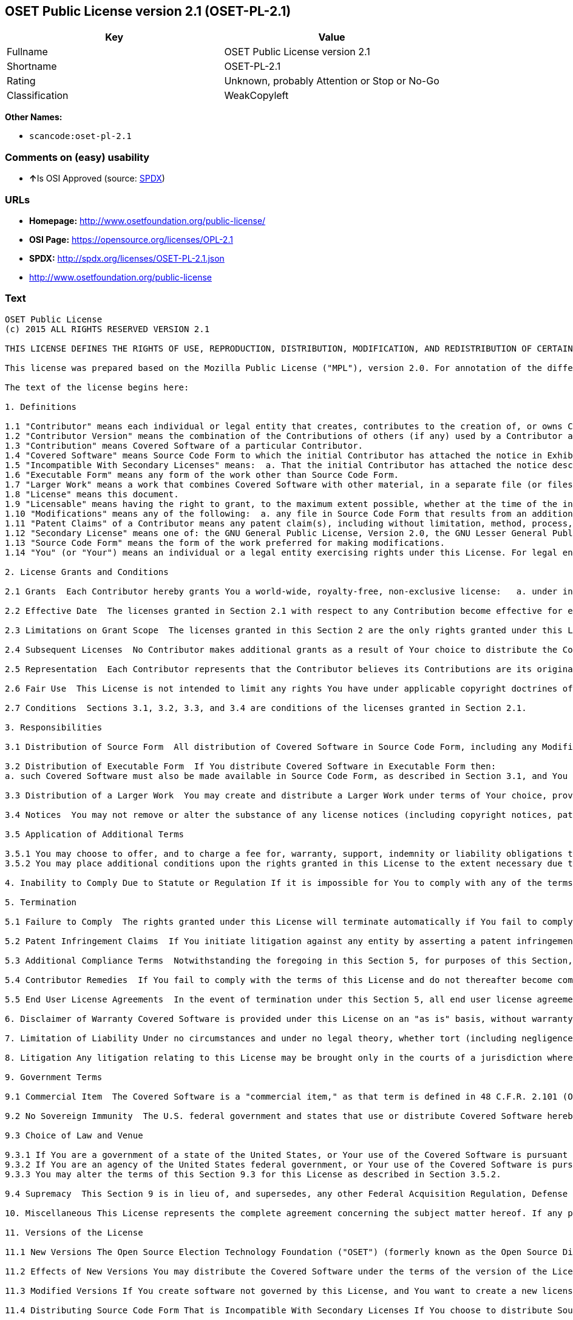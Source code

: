 == OSET Public License version 2.1 (OSET-PL-2.1)

[cols=",",options="header",]
|===
|Key |Value
|Fullname |OSET Public License version 2.1
|Shortname |OSET-PL-2.1
|Rating |Unknown, probably Attention or Stop or No-Go
|Classification |WeakCopyleft
|===

*Other Names:*

* `+scancode:oset-pl-2.1+`

=== Comments on (easy) usability

* **↑**Is OSI Approved (source:
https://spdx.org/licenses/OSET-PL-2.1.html[SPDX])

=== URLs

* *Homepage:* http://www.osetfoundation.org/public-license/
* *OSI Page:* https://opensource.org/licenses/OPL-2.1
* *SPDX:* http://spdx.org/licenses/OSET-PL-2.1.json
* http://www.osetfoundation.org/public-license

=== Text

....
OSET Public License
(c) 2015 ALL RIGHTS RESERVED VERSION 2.1

THIS LICENSE DEFINES THE RIGHTS OF USE, REPRODUCTION, DISTRIBUTION, MODIFICATION, AND REDISTRIBUTION OF CERTAIN COVERED SOFTWARE (AS DEFINED BELOW) ORIGINALLY RELEASED BY THE OPEN SOURCE ELECTION TECHNOLOGY FOUNDATION (FORMERLY "THE OSDV FOUNDATION"). ANYONE WHO USES, REPRODUCES, DISTRIBUTES, MODIFIES, OR REDISTRIBUTES THE COVERED SOFTWARE, OR ANY PART THEREOF, IS BY THAT ACTION, ACCEPTING IN FULL THE TERMS CONTAINED IN THIS AGREEMENT. IF YOU DO NOT AGREE TO SUCH TERMS, YOU ARE NOT PERMITTED TO USE THE COVERED SOFTWARE.

This license was prepared based on the Mozilla Public License ("MPL"), version 2.0. For annotation of the differences between this license and MPL 2.0, please see the OSET Foundation web site at www.OSETFoundation.org/public-license.

The text of the license begins here:

1. Definitions

1.1 "Contributor" means each individual or legal entity that creates, contributes to the creation of, or owns Covered Software. 
1.2 "Contributor Version" means the combination of the Contributions of others (if any) used by a Contributor and that particular Contributor’s Contribution. 
1.3 "Contribution" means Covered Software of a particular Contributor. 
1.4 "Covered Software" means Source Code Form to which the initial Contributor has attached the notice in Exhibit A, the Executable Form of such Source Code Form, and Modifications of such Source Code Form, in each case including portions thereof. 
1.5 "Incompatible With Secondary Licenses" means:  a. That the initial Contributor has attached the notice described in Exhibit B to the Covered Software; or  b. that the Covered Software was made available under the terms of version 1.x or earlier of the License, but not also under the terms of a Secondary License. 
1.6 "Executable Form" means any form of the work other than Source Code Form. 
1.7 "Larger Work" means a work that combines Covered Software with other material, in a separate file (or files) that is not Covered Software. 
1.8 "License" means this document. 
1.9 "Licensable" means having the right to grant, to the maximum extent possible, whether at the time of the initial grant or subsequently, any and all of the rights conveyed by this License. 
1.10 "Modifications" means any of the following:  a. any file in Source Code Form that results from an addition to, deletion from, or modification of the contents of Covered Software; or  b. any new file in Source Code Form that contains any Covered Software. 
1.11 "Patent Claims" of a Contributor means any patent claim(s), including without limitation, method, process, and apparatus claims, in any patent Licensable by such Contributor that would be infringed, but for the grant of the License, by the making, using, selling, offering for sale, having made, import, or transfer of either its Contributions or its Contributor Version. 
1.12 "Secondary License" means one of: the GNU General Public License, Version 2.0, the GNU Lesser General Public License, Version 2.1, the GNU Affero General Public License, Version 3.0, or any later versions of those licenses. 
1.13 "Source Code Form" means the form of the work preferred for making modifications. 
1.14 "You" (or "Your") means an individual or a legal entity exercising rights under this License. For legal entities, "You" includes any entity that controls, is controlled by, or is under common control with You. For purposes of this definition, "control" means: (a) the power, direct or indirect, to cause the direction or management of such entity, whether by contract or otherwise, or (b) ownership of more than fifty percent (50%) of the outstanding shares or beneficial ownership of such entity.

2. License Grants and Conditions

2.1 Grants  Each Contributor hereby grants You a world-wide, royalty-free, non-exclusive license:   a. under intellectual property rights (other than patent or trademark) Licensable by such Contributor to use, reproduce, make available, modify, display, perform, distribute, and otherwise exploit its Contributions, either on an unmodified basis, with Modifications, or as part of a Larger Work; and  b. under Patent Claims of such Contributor to make, use, sell, offer for sale, have made, import, and otherwise transfer either its Contributions or its Contributor Version.

2.2 Effective Date  The licenses granted in Section 2.1 with respect to any Contribution become effective for each Contribution on the date the Contributor first distributes such Contribution.

2.3 Limitations on Grant Scope  The licenses granted in this Section 2 are the only rights granted under this License. No additional rights or licenses will be implied from the distribution or licensing of Covered Software under this License. Notwithstanding Section 2.1(b) above, no patent license is granted by a Contributor:   a. for any code that a Contributor has removed from Covered Software; or  b. for infringements caused by: (i) Your and any other third party’s modifications of Covered Software, or (ii) the combination of its Contributions with other software (except as part of its Contributor Version); or  c. under Patent Claims infringed by Covered Software in the absence of its Contributions.   This License does not grant any rights in the trademarks, service marks, or logos of any Contributor (except as may be necessary to comply with the notice requirements in Section 3.4).

2.4 Subsequent Licenses  No Contributor makes additional grants as a result of Your choice to distribute the Covered Software under a subsequent version of this License (see Section 10.2) or under the terms of a Secondary License (if permitted under the terms of Section 3.3).

2.5 Representation  Each Contributor represents that the Contributor believes its Contributions are its original creation(s) or it has sufficient rights to grant the rights to its Contributions conveyed by this License.

2.6 Fair Use  This License is not intended to limit any rights You have under applicable copyright doctrines of fair use, fair dealing, or other equivalents.

2.7 Conditions  Sections 3.1, 3.2, 3.3, and 3.4 are conditions of the licenses granted in Section 2.1.

3. Responsibilities

3.1 Distribution of Source Form  All distribution of Covered Software in Source Code Form, including any Modifications that You create or to which You contribute, must be under the terms of this License. You must inform recipients that the Source Code Form of the Covered Software is governed by the terms of this License, and how they can obtain a copy of this License. You must cause any of Your Modifications to carry prominent notices stating that You changed the files. You may not attempt to alter or restrict the recipients’ rights in the Source Code Form.

3.2 Distribution of Executable Form  If You distribute Covered Software in Executable Form then:  
a. such Covered Software must also be made available in Source Code Form, as described in Section 3.1, and You must inform recipients of the Executable Form how they can obtain a copy of such Source Code Form by reasonable means in a timely manner, at a charge no more than the cost of distribution to the recipient; and  b. You may distribute such Executable Form under the terms of this License, or sublicense it under different terms, provided that the license for the Executable Form does not attempt to limit or alter the recipients’ rights in the Source Code Form under this License.

3.3 Distribution of a Larger Work  You may create and distribute a Larger Work under terms of Your choice, provided that You also comply with the requirements of this License for the Covered Software. If the Larger Work is a combination of Covered Software with a work governed by one or more Secondary Licenses, and the Covered Software is not Incompatible With Secondary Licenses, this License permits You to additionally distribute such Covered Software under the terms of such Secondary License(s), so that the recipient of the Larger Work may, at their option, further distribute the Covered Software under the terms of either this License or such Secondary License(s).

3.4 Notices  You may not remove or alter the substance of any license notices (including copyright notices, patent notices, disclaimers of warranty, or limitations of liability) contained within the Source Code Form of the Covered Software, except that You may alter any license notices to the extent required to remedy known factual inaccuracies.

3.5 Application of Additional Terms

3.5.1 You may choose to offer, and to charge a fee for, warranty, support, indemnity or liability obligations to one or more recipients of Covered Software. However, You may do so only on Your own behalf, and not on behalf of any Contributor. You must make it absolutely clear that any such warranty, support, indemnity, or liability obligation is offered by You alone, and You hereby agree to indemnify every Contributor for any liability incurred by such Contributor as a result of warranty, support, indemnity or liability terms You offer. You may include additional disclaimers of warranty and limitations of liability specific to any jurisdiction. 
3.5.2 You may place additional conditions upon the rights granted in this License to the extent necessary due to statute, judicial order, regulation (including without limitation state and federal procurement regulation), national security, or public interest. Any such additional conditions must be clearly described in the notice provisions required under Section 3.4. Any alteration of the terms of this License will apply to all copies of the Covered Software distributed by You or by any downstream recipients that receive the Covered Software from You.

4. Inability to Comply Due to Statute or Regulation If it is impossible for You to comply with any of the terms of this License with respect to some or all of the Covered Software due to statute, judicial order, or regulation, then You must: (a) comply with the terms of this License to the maximum extent possible; and (b) describe the limitations and the code they affect. Such description must be included in the notices required under Section 3.4. Except to the extent prohibited by statute or regulation, such description must be sufficiently detailed for a recipient of ordinary skill to be able to understand it.

5. Termination

5.1 Failure to Comply  The rights granted under this License will terminate automatically if You fail to comply with any of its terms. However, if You become compliant, then the rights granted under this License from a particular Contributor are reinstated (a) provisionally, unless and until such Contributor explicitly and finally terminates Your grants, and (b) on an ongoing basis, if such Contributor fails to notify You of the non-compliance by some reasonable means prior to 60-days after You have come back into compliance. Moreover, Your grants from a particular Contributor are reinstated on an ongoing basis if such Contributor notifies You of the non-compliance by some reasonable means, this is the first time You have received notice of non-compliance with this License from such Contributor, and You become compliant prior to 30-days after Your receipt of the notice.

5.2 Patent Infringement Claims  If You initiate litigation against any entity by asserting a patent infringement claim (excluding declaratory judgment actions, counter-claims, and cross-claims) alleging that a Contributor Version directly or indirectly infringes any patent, then the rights granted to You by any and all Contributors for the Covered Software under Section 2.1 of this License shall terminate.

5.3 Additional Compliance Terms  Notwithstanding the foregoing in this Section 5, for purposes of this Section, if You breach Section 3.1 (Distribution of Source Form), Section 3.2 (Distribution of Executable Form), Section 3.3 (Distribution of a Larger Work), or Section 3.4 (Notices), then becoming compliant as described in Section 5.1 must also include, no later than 30 days after receipt by You of notice of such violation by a Contributor, making the Covered Software available in Source Code Form as required by this License on a publicly available computer network for a period of no less than three (3) years.

5.4 Contributor Remedies  If You fail to comply with the terms of this License and do not thereafter become compliant in accordance with Section 5.1 and, if applicable, Section 5.3, then each Contributor reserves its right, in addition to any other rights it may have in law or in equity, to bring an action seeking injunctive relief, or damages for willful copyright or patent infringement (including without limitation damages for unjust enrichment, where available under law), for all actions in violation of rights that would otherwise have been granted under the terms of this License.

5.5 End User License Agreements  In the event of termination under this Section 5, all end user license agreements (excluding distributors and resellers), which have been validly granted by You or Your distributors under this License prior to termination shall survive termination.

6. Disclaimer of Warranty Covered Software is provided under this License on an "as is" basis, without warranty of any kind, either expressed, implied, or statutory, including, without limitation, warranties that the Covered Software is free of defects, merchantable, fit for a particular purpose or non-infringing. The entire risk as to the quality and performance of the Covered Software is with You. Should any Covered Software prove defective in any respect, You (not any Contributor) assume the cost of any necessary servicing, repair, or correction. This disclaimer of warranty constitutes an essential part of this License. No use of any Covered Software is authorized under this License except under this disclaimer.

7. Limitation of Liability Under no circumstances and under no legal theory, whether tort (including negligence), contract, or otherwise, shall any Contributor, or anyone who distributes Covered Software as permitted above, be liable to You for any direct, indirect, special, incidental, or consequential damages of any character including, without limitation, damages for lost profits, loss of goodwill, work stoppage, computer failure or malfunction, or any and all other commercial damages or losses, even if such party shall have been informed of the possibility of such damages. This limitation of liability shall not apply to liability for death or personal injury resulting from such party’s negligence to the extent applicable law prohibits such limitation. Some jurisdictions do not allow the exclusion or limitation of incidental or consequential damages, so this exclusion and limitation may not apply to You.

8. Litigation Any litigation relating to this License may be brought only in the courts of a jurisdiction where the defendant maintains its principal place of business and such litigation shall be governed by laws of that jurisdiction, without reference to its conflict-of-law provisions. Nothing in this Section shall prevent a party’s ability to bring cross-claims or counter-claims.

9. Government Terms

9.1 Commercial Item  The Covered Software is a "commercial item," as that term is defined in 48 C.F.R. 2.101 (Oct. 1995), consisting of "commercial computer software" and "commercial computer software documentation," as such terms are used in 48 C.F.R. 12.212 (Sept. 1995). Consistent with 48 C.F.R. 12.212 and 48 C.F.R. 227.7202-1 through 227.7202-4 (June 1995), all U.S. Government End Users acquire Covered Software with only those rights set forth herein.

9.2 No Sovereign Immunity  The U.S. federal government and states that use or distribute Covered Software hereby waive their sovereign immunity with respect to enforcement of the provisions of this License.

9.3 Choice of Law and Venue

9.3.1 If You are a government of a state of the United States, or Your use of the Covered Software is pursuant to a procurement contract with such a state government, this License shall be governed by the law of such state, excluding its conflict-of-law provisions, and the adjudication of disputes relating to this License will be subject to the exclusive jurisdiction of the state and federal courts located in such state. 
9.3.2 If You are an agency of the United States federal government, or Your use of the Covered Software is pursuant to a procurement contract with such an agency, this License shall be governed by federal law for all purposes, and the adjudication of disputes relating to this License will be subject to the exclusive jurisdiction of the federal courts located in Washington, D.C. 
9.3.3 You may alter the terms of this Section 9.3 for this License as described in Section 3.5.2.

9.4 Supremacy  This Section 9 is in lieu of, and supersedes, any other Federal Acquisition Regulation, Defense Federal Acquisition Regulation, or other clause or provision that addresses government rights in computer software under this License.

10. Miscellaneous This License represents the complete agreement concerning the subject matter hereof. If any provision of this License is held to be unenforceable, such provision shall be reformed only to the extent necessary to make it enforceable. Any law or regulation, which provides that the language of a contract shall be construed against the drafter, shall not be used to construe this License against a Contributor.

11. Versions of the License

11.1 New Versions The Open Source Election Technology Foundation ("OSET") (formerly known as the Open Source Digital Voting Foundation) is the steward of this License. Except as provided in Section 11.3, no one other than the license steward has the right to modify or publish new versions of this License. Each version will be given a distinguishing version number.

11.2 Effects of New Versions You may distribute the Covered Software under the terms of the version of the License under which You originally received the Covered Software, or under the terms of any subsequent version published by the license steward.

11.3 Modified Versions If You create software not governed by this License, and You want to create a new license for such software, You may create and use a modified version of this License if You rename the license and remove any references to the name of the license steward (except to note that such modified license differs from this License).

11.4 Distributing Source Code Form That is Incompatible With Secondary Licenses If You choose to distribute Source Code Form that is Incompatible With Secondary Licenses under the terms of this version of the License, the notice described in Exhibit B of this License must be attached.

EXHIBIT A – Source Code Form License Notice

This Source Code Form is subject to the terms of the OSET Public License, v.2.1 ("OSET-PL-2.1"). If a copy of the OPL was not distributed with this file, You can obtain one at: www.OSETFoundation.org/public-license.

If it is not possible or desirable to put the Notice in a particular file, then You may include the Notice in a location (e.g., such as a LICENSE file in a relevant directory) where a recipient would be likely to look for such a notice. You may add additional accurate notices of copyright ownership.

EXHIBIT B - "Incompatible With Secondary License" Notice

This Source Code Form is "Incompatible With Secondary Licenses", as defined by the OSET Public License, v.2.1.
....

'''''

=== Raw Data

....
{
    "__impliedNames": [
        "OSET-PL-2.1",
        "OSET Public License version 2.1",
        "scancode:oset-pl-2.1"
    ],
    "__impliedId": "OSET-PL-2.1",
    "facts": {
        "LicenseName": {
            "implications": {
                "__impliedNames": [
                    "OSET-PL-2.1",
                    "OSET-PL-2.1",
                    "OSET Public License version 2.1",
                    "scancode:oset-pl-2.1"
                ],
                "__impliedId": "OSET-PL-2.1"
            },
            "shortname": "OSET-PL-2.1",
            "otherNames": [
                "OSET-PL-2.1",
                "OSET Public License version 2.1",
                "scancode:oset-pl-2.1"
            ]
        },
        "SPDX": {
            "isSPDXLicenseDeprecated": false,
            "spdxFullName": "OSET Public License version 2.1",
            "spdxDetailsURL": "http://spdx.org/licenses/OSET-PL-2.1.json",
            "_sourceURL": "https://spdx.org/licenses/OSET-PL-2.1.html",
            "spdxLicIsOSIApproved": true,
            "spdxSeeAlso": [
                "http://www.osetfoundation.org/public-license",
                "https://opensource.org/licenses/OPL-2.1"
            ],
            "_implications": {
                "__impliedNames": [
                    "OSET-PL-2.1",
                    "OSET Public License version 2.1"
                ],
                "__impliedId": "OSET-PL-2.1",
                "__impliedJudgement": [
                    [
                        "SPDX",
                        {
                            "tag": "PositiveJudgement",
                            "contents": "Is OSI Approved"
                        }
                    ]
                ],
                "__isOsiApproved": true,
                "__impliedURLs": [
                    [
                        "SPDX",
                        "http://spdx.org/licenses/OSET-PL-2.1.json"
                    ],
                    [
                        null,
                        "http://www.osetfoundation.org/public-license"
                    ],
                    [
                        null,
                        "https://opensource.org/licenses/OPL-2.1"
                    ]
                ]
            },
            "spdxLicenseId": "OSET-PL-2.1"
        },
        "Scancode": {
            "otherUrls": [
                "http://opensource.org/licenses/OPL-2.1",
                "http://www.osetfoundation.org/public-license"
            ],
            "homepageUrl": "http://www.osetfoundation.org/public-license/",
            "shortName": "OSET-PL-2.1",
            "textUrls": null,
            "text": "OSET Public License\n(c) 2015 ALL RIGHTS RESERVED VERSION 2.1\n\nTHIS LICENSE DEFINES THE RIGHTS OF USE, REPRODUCTION, DISTRIBUTION, MODIFICATION, AND REDISTRIBUTION OF CERTAIN COVERED SOFTWARE (AS DEFINED BELOW) ORIGINALLY RELEASED BY THE OPEN SOURCE ELECTION TECHNOLOGY FOUNDATION (FORMERLY \"THE OSDV FOUNDATION\"). ANYONE WHO USES, REPRODUCES, DISTRIBUTES, MODIFIES, OR REDISTRIBUTES THE COVERED SOFTWARE, OR ANY PART THEREOF, IS BY THAT ACTION, ACCEPTING IN FULL THE TERMS CONTAINED IN THIS AGREEMENT. IF YOU DO NOT AGREE TO SUCH TERMS, YOU ARE NOT PERMITTED TO USE THE COVERED SOFTWARE.\n\nThis license was prepared based on the Mozilla Public License (\"MPL\"), version 2.0. For annotation of the differences between this license and MPL 2.0, please see the OSET Foundation web site at www.OSETFoundation.org/public-license.\n\nThe text of the license begins here:\n\n1. Definitions\n\n1.1 \"Contributor\" means each individual or legal entity that creates, contributes to the creation of, or owns Covered Software. \n1.2 \"Contributor Version\" means the combination of the Contributions of others (if any) used by a Contributor and that particular ContributorÃ¢ÂÂs Contribution. \n1.3 \"Contribution\" means Covered Software of a particular Contributor. \n1.4 \"Covered Software\" means Source Code Form to which the initial Contributor has attached the notice in Exhibit A, the Executable Form of such Source Code Form, and Modifications of such Source Code Form, in each case including portions thereof. \n1.5 \"Incompatible With Secondary Licenses\" means:  a. That the initial Contributor has attached the notice described in Exhibit B to the Covered Software; or  b. that the Covered Software was made available under the terms of version 1.x or earlier of the License, but not also under the terms of a Secondary License. \n1.6 \"Executable Form\" means any form of the work other than Source Code Form. \n1.7 \"Larger Work\" means a work that combines Covered Software with other material, in a separate file (or files) that is not Covered Software. \n1.8 \"License\" means this document. \n1.9 \"Licensable\" means having the right to grant, to the maximum extent possible, whether at the time of the initial grant or subsequently, any and all of the rights conveyed by this License. \n1.10 \"Modifications\" means any of the following:  a. any file in Source Code Form that results from an addition to, deletion from, or modification of the contents of Covered Software; or  b. any new file in Source Code Form that contains any Covered Software. \n1.11 \"Patent Claims\" of a Contributor means any patent claim(s), including without limitation, method, process, and apparatus claims, in any patent Licensable by such Contributor that would be infringed, but for the grant of the License, by the making, using, selling, offering for sale, having made, import, or transfer of either its Contributions or its Contributor Version. \n1.12 \"Secondary License\" means one of: the GNU General Public License, Version 2.0, the GNU Lesser General Public License, Version 2.1, the GNU Affero General Public License, Version 3.0, or any later versions of those licenses. \n1.13 \"Source Code Form\" means the form of the work preferred for making modifications. \n1.14 \"You\" (or \"Your\") means an individual or a legal entity exercising rights under this License. For legal entities, \"You\" includes any entity that controls, is controlled by, or is under common control with You. For purposes of this definition, \"control\" means: (a) the power, direct or indirect, to cause the direction or management of such entity, whether by contract or otherwise, or (b) ownership of more than fifty percent (50%) of the outstanding shares or beneficial ownership of such entity.\n\n2. License Grants and Conditions\n\n2.1 Grants  Each Contributor hereby grants You a world-wide, royalty-free, non-exclusive license:   a. under intellectual property rights (other than patent or trademark) Licensable by such Contributor to use, reproduce, make available, modify, display, perform, distribute, and otherwise exploit its Contributions, either on an unmodified basis, with Modifications, or as part of a Larger Work; and  b. under Patent Claims of such Contributor to make, use, sell, offer for sale, have made, import, and otherwise transfer either its Contributions or its Contributor Version.\n\n2.2 Effective Date  The licenses granted in Section 2.1 with respect to any Contribution become effective for each Contribution on the date the Contributor first distributes such Contribution.\n\n2.3 Limitations on Grant Scope  The licenses granted in this Section 2 are the only rights granted under this License. No additional rights or licenses will be implied from the distribution or licensing of Covered Software under this License. Notwithstanding Section 2.1(b) above, no patent license is granted by a Contributor:   a. for any code that a Contributor has removed from Covered Software; or  b. for infringements caused by: (i) Your and any other third partyÃ¢ÂÂs modifications of Covered Software, or (ii) the combination of its Contributions with other software (except as part of its Contributor Version); or  c. under Patent Claims infringed by Covered Software in the absence of its Contributions.   This License does not grant any rights in the trademarks, service marks, or logos of any Contributor (except as may be necessary to comply with the notice requirements in Section 3.4).\n\n2.4 Subsequent Licenses  No Contributor makes additional grants as a result of Your choice to distribute the Covered Software under a subsequent version of this License (see Section 10.2) or under the terms of a Secondary License (if permitted under the terms of Section 3.3).\n\n2.5 Representation  Each Contributor represents that the Contributor believes its Contributions are its original creation(s) or it has sufficient rights to grant the rights to its Contributions conveyed by this License.\n\n2.6 Fair Use  This License is not intended to limit any rights You have under applicable copyright doctrines of fair use, fair dealing, or other equivalents.\n\n2.7 Conditions  Sections 3.1, 3.2, 3.3, and 3.4 are conditions of the licenses granted in Section 2.1.\n\n3. Responsibilities\n\n3.1 Distribution of Source Form  All distribution of Covered Software in Source Code Form, including any Modifications that You create or to which You contribute, must be under the terms of this License. You must inform recipients that the Source Code Form of the Covered Software is governed by the terms of this License, and how they can obtain a copy of this License. You must cause any of Your Modifications to carry prominent notices stating that You changed the files. You may not attempt to alter or restrict the recipientsÃ¢ÂÂ rights in the Source Code Form.\n\n3.2 Distribution of Executable Form  If You distribute Covered Software in Executable Form then:  \na. such Covered Software must also be made available in Source Code Form, as described in Section 3.1, and You must inform recipients of the Executable Form how they can obtain a copy of such Source Code Form by reasonable means in a timely manner, at a charge no more than the cost of distribution to the recipient; and  b. You may distribute such Executable Form under the terms of this License, or sublicense it under different terms, provided that the license for the Executable Form does not attempt to limit or alter the recipientsÃ¢ÂÂ rights in the Source Code Form under this License.\n\n3.3 Distribution of a Larger Work  You may create and distribute a Larger Work under terms of Your choice, provided that You also comply with the requirements of this License for the Covered Software. If the Larger Work is a combination of Covered Software with a work governed by one or more Secondary Licenses, and the Covered Software is not Incompatible With Secondary Licenses, this License permits You to additionally distribute such Covered Software under the terms of such Secondary License(s), so that the recipient of the Larger Work may, at their option, further distribute the Covered Software under the terms of either this License or such Secondary License(s).\n\n3.4 Notices  You may not remove or alter the substance of any license notices (including copyright notices, patent notices, disclaimers of warranty, or limitations of liability) contained within the Source Code Form of the Covered Software, except that You may alter any license notices to the extent required to remedy known factual inaccuracies.\n\n3.5 Application of Additional Terms\n\n3.5.1 You may choose to offer, and to charge a fee for, warranty, support, indemnity or liability obligations to one or more recipients of Covered Software. However, You may do so only on Your own behalf, and not on behalf of any Contributor. You must make it absolutely clear that any such warranty, support, indemnity, or liability obligation is offered by You alone, and You hereby agree to indemnify every Contributor for any liability incurred by such Contributor as a result of warranty, support, indemnity or liability terms You offer. You may include additional disclaimers of warranty and limitations of liability specific to any jurisdiction. \n3.5.2 You may place additional conditions upon the rights granted in this License to the extent necessary due to statute, judicial order, regulation (including without limitation state and federal procurement regulation), national security, or public interest. Any such additional conditions must be clearly described in the notice provisions required under Section 3.4. Any alteration of the terms of this License will apply to all copies of the Covered Software distributed by You or by any downstream recipients that receive the Covered Software from You.\n\n4. Inability to Comply Due to Statute or Regulation If it is impossible for You to comply with any of the terms of this License with respect to some or all of the Covered Software due to statute, judicial order, or regulation, then You must: (a) comply with the terms of this License to the maximum extent possible; and (b) describe the limitations and the code they affect. Such description must be included in the notices required under Section 3.4. Except to the extent prohibited by statute or regulation, such description must be sufficiently detailed for a recipient of ordinary skill to be able to understand it.\n\n5. Termination\n\n5.1 Failure to Comply  The rights granted under this License will terminate automatically if You fail to comply with any of its terms. However, if You become compliant, then the rights granted under this License from a particular Contributor are reinstated (a) provisionally, unless and until such Contributor explicitly and finally terminates Your grants, and (b) on an ongoing basis, if such Contributor fails to notify You of the non-compliance by some reasonable means prior to 60-days after You have come back into compliance. Moreover, Your grants from a particular Contributor are reinstated on an ongoing basis if such Contributor notifies You of the non-compliance by some reasonable means, this is the first time You have received notice of non-compliance with this License from such Contributor, and You become compliant prior to 30-days after Your receipt of the notice.\n\n5.2 Patent Infringement Claims  If You initiate litigation against any entity by asserting a patent infringement claim (excluding declaratory judgment actions, counter-claims, and cross-claims) alleging that a Contributor Version directly or indirectly infringes any patent, then the rights granted to You by any and all Contributors for the Covered Software under Section 2.1 of this License shall terminate.\n\n5.3 Additional Compliance Terms  Notwithstanding the foregoing in this Section 5, for purposes of this Section, if You breach Section 3.1 (Distribution of Source Form), Section 3.2 (Distribution of Executable Form), Section 3.3 (Distribution of a Larger Work), or Section 3.4 (Notices), then becoming compliant as described in Section 5.1 must also include, no later than 30 days after receipt by You of notice of such violation by a Contributor, making the Covered Software available in Source Code Form as required by this License on a publicly available computer network for a period of no less than three (3) years.\n\n5.4 Contributor Remedies  If You fail to comply with the terms of this License and do not thereafter become compliant in accordance with Section 5.1 and, if applicable, Section 5.3, then each Contributor reserves its right, in addition to any other rights it may have in law or in equity, to bring an action seeking injunctive relief, or damages for willful copyright or patent infringement (including without limitation damages for unjust enrichment, where available under law), for all actions in violation of rights that would otherwise have been granted under the terms of this License.\n\n5.5 End User License Agreements  In the event of termination under this Section 5, all end user license agreements (excluding distributors and resellers), which have been validly granted by You or Your distributors under this License prior to termination shall survive termination.\n\n6. Disclaimer of Warranty Covered Software is provided under this License on an \"as is\" basis, without warranty of any kind, either expressed, implied, or statutory, including, without limitation, warranties that the Covered Software is free of defects, merchantable, fit for a particular purpose or non-infringing. The entire risk as to the quality and performance of the Covered Software is with You. Should any Covered Software prove defective in any respect, You (not any Contributor) assume the cost of any necessary servicing, repair, or correction. This disclaimer of warranty constitutes an essential part of this License. No use of any Covered Software is authorized under this License except under this disclaimer.\n\n7. Limitation of Liability Under no circumstances and under no legal theory, whether tort (including negligence), contract, or otherwise, shall any Contributor, or anyone who distributes Covered Software as permitted above, be liable to You for any direct, indirect, special, incidental, or consequential damages of any character including, without limitation, damages for lost profits, loss of goodwill, work stoppage, computer failure or malfunction, or any and all other commercial damages or losses, even if such party shall have been informed of the possibility of such damages. This limitation of liability shall not apply to liability for death or personal injury resulting from such partyÃ¢ÂÂs negligence to the extent applicable law prohibits such limitation. Some jurisdictions do not allow the exclusion or limitation of incidental or consequential damages, so this exclusion and limitation may not apply to You.\n\n8. Litigation Any litigation relating to this License may be brought only in the courts of a jurisdiction where the defendant maintains its principal place of business and such litigation shall be governed by laws of that jurisdiction, without reference to its conflict-of-law provisions. Nothing in this Section shall prevent a partyÃ¢ÂÂs ability to bring cross-claims or counter-claims.\n\n9. Government Terms\n\n9.1 Commercial Item  The Covered Software is a \"commercial item,\" as that term is defined in 48 C.F.R. 2.101 (Oct. 1995), consisting of \"commercial computer software\" and \"commercial computer software documentation,\" as such terms are used in 48 C.F.R. 12.212 (Sept. 1995). Consistent with 48 C.F.R. 12.212 and 48 C.F.R. 227.7202-1 through 227.7202-4 (June 1995), all U.S. Government End Users acquire Covered Software with only those rights set forth herein.\n\n9.2 No Sovereign Immunity  The U.S. federal government and states that use or distribute Covered Software hereby waive their sovereign immunity with respect to enforcement of the provisions of this License.\n\n9.3 Choice of Law and Venue\n\n9.3.1 If You are a government of a state of the United States, or Your use of the Covered Software is pursuant to a procurement contract with such a state government, this License shall be governed by the law of such state, excluding its conflict-of-law provisions, and the adjudication of disputes relating to this License will be subject to the exclusive jurisdiction of the state and federal courts located in such state. \n9.3.2 If You are an agency of the United States federal government, or Your use of the Covered Software is pursuant to a procurement contract with such an agency, this License shall be governed by federal law for all purposes, and the adjudication of disputes relating to this License will be subject to the exclusive jurisdiction of the federal courts located in Washington, D.C. \n9.3.3 You may alter the terms of this Section 9.3 for this License as described in Section 3.5.2.\n\n9.4 Supremacy  This Section 9 is in lieu of, and supersedes, any other Federal Acquisition Regulation, Defense Federal Acquisition Regulation, or other clause or provision that addresses government rights in computer software under this License.\n\n10. Miscellaneous This License represents the complete agreement concerning the subject matter hereof. If any provision of this License is held to be unenforceable, such provision shall be reformed only to the extent necessary to make it enforceable. Any law or regulation, which provides that the language of a contract shall be construed against the drafter, shall not be used to construe this License against a Contributor.\n\n11. Versions of the License\n\n11.1 New Versions The Open Source Election Technology Foundation (\"OSET\") (formerly known as the Open Source Digital Voting Foundation) is the steward of this License. Except as provided in Section 11.3, no one other than the license steward has the right to modify or publish new versions of this License. Each version will be given a distinguishing version number.\n\n11.2 Effects of New Versions You may distribute the Covered Software under the terms of the version of the License under which You originally received the Covered Software, or under the terms of any subsequent version published by the license steward.\n\n11.3 Modified Versions If You create software not governed by this License, and You want to create a new license for such software, You may create and use a modified version of this License if You rename the license and remove any references to the name of the license steward (except to note that such modified license differs from this License).\n\n11.4 Distributing Source Code Form That is Incompatible With Secondary Licenses If You choose to distribute Source Code Form that is Incompatible With Secondary Licenses under the terms of this version of the License, the notice described in Exhibit B of this License must be attached.\n\nEXHIBIT A Ã¢ÂÂ Source Code Form License Notice\n\nThis Source Code Form is subject to the terms of the OSET Public License, v.2.1 (\"OSET-PL-2.1\"). If a copy of the OPL was not distributed with this file, You can obtain one at: www.OSETFoundation.org/public-license.\n\nIf it is not possible or desirable to put the Notice in a particular file, then You may include the Notice in a location (e.g., such as a LICENSE file in a relevant directory) where a recipient would be likely to look for such a notice. You may add additional accurate notices of copyright ownership.\n\nEXHIBIT B - \"Incompatible With Secondary License\" Notice\n\nThis Source Code Form is \"Incompatible With Secondary Licenses\", as defined by the OSET Public License, v.2.1.",
            "category": "Copyleft Limited",
            "osiUrl": "https://opensource.org/licenses/OPL-2.1",
            "owner": "OSET Foundation",
            "_sourceURL": "https://github.com/nexB/scancode-toolkit/blob/develop/src/licensedcode/data/licenses/oset-pl-2.1.yml",
            "key": "oset-pl-2.1",
            "name": "OSET Public License version 2.1",
            "spdxId": "OSET-PL-2.1",
            "_implications": {
                "__impliedNames": [
                    "scancode:oset-pl-2.1",
                    "OSET-PL-2.1",
                    "OSET-PL-2.1"
                ],
                "__impliedId": "OSET-PL-2.1",
                "__impliedCopyleft": [
                    [
                        "Scancode",
                        "WeakCopyleft"
                    ]
                ],
                "__calculatedCopyleft": "WeakCopyleft",
                "__impliedText": "OSET Public License\n(c) 2015 ALL RIGHTS RESERVED VERSION 2.1\n\nTHIS LICENSE DEFINES THE RIGHTS OF USE, REPRODUCTION, DISTRIBUTION, MODIFICATION, AND REDISTRIBUTION OF CERTAIN COVERED SOFTWARE (AS DEFINED BELOW) ORIGINALLY RELEASED BY THE OPEN SOURCE ELECTION TECHNOLOGY FOUNDATION (FORMERLY \"THE OSDV FOUNDATION\"). ANYONE WHO USES, REPRODUCES, DISTRIBUTES, MODIFIES, OR REDISTRIBUTES THE COVERED SOFTWARE, OR ANY PART THEREOF, IS BY THAT ACTION, ACCEPTING IN FULL THE TERMS CONTAINED IN THIS AGREEMENT. IF YOU DO NOT AGREE TO SUCH TERMS, YOU ARE NOT PERMITTED TO USE THE COVERED SOFTWARE.\n\nThis license was prepared based on the Mozilla Public License (\"MPL\"), version 2.0. For annotation of the differences between this license and MPL 2.0, please see the OSET Foundation web site at www.OSETFoundation.org/public-license.\n\nThe text of the license begins here:\n\n1. Definitions\n\n1.1 \"Contributor\" means each individual or legal entity that creates, contributes to the creation of, or owns Covered Software. \n1.2 \"Contributor Version\" means the combination of the Contributions of others (if any) used by a Contributor and that particular Contributorâs Contribution. \n1.3 \"Contribution\" means Covered Software of a particular Contributor. \n1.4 \"Covered Software\" means Source Code Form to which the initial Contributor has attached the notice in Exhibit A, the Executable Form of such Source Code Form, and Modifications of such Source Code Form, in each case including portions thereof. \n1.5 \"Incompatible With Secondary Licenses\" means:  a. That the initial Contributor has attached the notice described in Exhibit B to the Covered Software; or  b. that the Covered Software was made available under the terms of version 1.x or earlier of the License, but not also under the terms of a Secondary License. \n1.6 \"Executable Form\" means any form of the work other than Source Code Form. \n1.7 \"Larger Work\" means a work that combines Covered Software with other material, in a separate file (or files) that is not Covered Software. \n1.8 \"License\" means this document. \n1.9 \"Licensable\" means having the right to grant, to the maximum extent possible, whether at the time of the initial grant or subsequently, any and all of the rights conveyed by this License. \n1.10 \"Modifications\" means any of the following:  a. any file in Source Code Form that results from an addition to, deletion from, or modification of the contents of Covered Software; or  b. any new file in Source Code Form that contains any Covered Software. \n1.11 \"Patent Claims\" of a Contributor means any patent claim(s), including without limitation, method, process, and apparatus claims, in any patent Licensable by such Contributor that would be infringed, but for the grant of the License, by the making, using, selling, offering for sale, having made, import, or transfer of either its Contributions or its Contributor Version. \n1.12 \"Secondary License\" means one of: the GNU General Public License, Version 2.0, the GNU Lesser General Public License, Version 2.1, the GNU Affero General Public License, Version 3.0, or any later versions of those licenses. \n1.13 \"Source Code Form\" means the form of the work preferred for making modifications. \n1.14 \"You\" (or \"Your\") means an individual or a legal entity exercising rights under this License. For legal entities, \"You\" includes any entity that controls, is controlled by, or is under common control with You. For purposes of this definition, \"control\" means: (a) the power, direct or indirect, to cause the direction or management of such entity, whether by contract or otherwise, or (b) ownership of more than fifty percent (50%) of the outstanding shares or beneficial ownership of such entity.\n\n2. License Grants and Conditions\n\n2.1 Grants  Each Contributor hereby grants You a world-wide, royalty-free, non-exclusive license:   a. under intellectual property rights (other than patent or trademark) Licensable by such Contributor to use, reproduce, make available, modify, display, perform, distribute, and otherwise exploit its Contributions, either on an unmodified basis, with Modifications, or as part of a Larger Work; and  b. under Patent Claims of such Contributor to make, use, sell, offer for sale, have made, import, and otherwise transfer either its Contributions or its Contributor Version.\n\n2.2 Effective Date  The licenses granted in Section 2.1 with respect to any Contribution become effective for each Contribution on the date the Contributor first distributes such Contribution.\n\n2.3 Limitations on Grant Scope  The licenses granted in this Section 2 are the only rights granted under this License. No additional rights or licenses will be implied from the distribution or licensing of Covered Software under this License. Notwithstanding Section 2.1(b) above, no patent license is granted by a Contributor:   a. for any code that a Contributor has removed from Covered Software; or  b. for infringements caused by: (i) Your and any other third partyâs modifications of Covered Software, or (ii) the combination of its Contributions with other software (except as part of its Contributor Version); or  c. under Patent Claims infringed by Covered Software in the absence of its Contributions.   This License does not grant any rights in the trademarks, service marks, or logos of any Contributor (except as may be necessary to comply with the notice requirements in Section 3.4).\n\n2.4 Subsequent Licenses  No Contributor makes additional grants as a result of Your choice to distribute the Covered Software under a subsequent version of this License (see Section 10.2) or under the terms of a Secondary License (if permitted under the terms of Section 3.3).\n\n2.5 Representation  Each Contributor represents that the Contributor believes its Contributions are its original creation(s) or it has sufficient rights to grant the rights to its Contributions conveyed by this License.\n\n2.6 Fair Use  This License is not intended to limit any rights You have under applicable copyright doctrines of fair use, fair dealing, or other equivalents.\n\n2.7 Conditions  Sections 3.1, 3.2, 3.3, and 3.4 are conditions of the licenses granted in Section 2.1.\n\n3. Responsibilities\n\n3.1 Distribution of Source Form  All distribution of Covered Software in Source Code Form, including any Modifications that You create or to which You contribute, must be under the terms of this License. You must inform recipients that the Source Code Form of the Covered Software is governed by the terms of this License, and how they can obtain a copy of this License. You must cause any of Your Modifications to carry prominent notices stating that You changed the files. You may not attempt to alter or restrict the recipientsâ rights in the Source Code Form.\n\n3.2 Distribution of Executable Form  If You distribute Covered Software in Executable Form then:  \na. such Covered Software must also be made available in Source Code Form, as described in Section 3.1, and You must inform recipients of the Executable Form how they can obtain a copy of such Source Code Form by reasonable means in a timely manner, at a charge no more than the cost of distribution to the recipient; and  b. You may distribute such Executable Form under the terms of this License, or sublicense it under different terms, provided that the license for the Executable Form does not attempt to limit or alter the recipientsâ rights in the Source Code Form under this License.\n\n3.3 Distribution of a Larger Work  You may create and distribute a Larger Work under terms of Your choice, provided that You also comply with the requirements of this License for the Covered Software. If the Larger Work is a combination of Covered Software with a work governed by one or more Secondary Licenses, and the Covered Software is not Incompatible With Secondary Licenses, this License permits You to additionally distribute such Covered Software under the terms of such Secondary License(s), so that the recipient of the Larger Work may, at their option, further distribute the Covered Software under the terms of either this License or such Secondary License(s).\n\n3.4 Notices  You may not remove or alter the substance of any license notices (including copyright notices, patent notices, disclaimers of warranty, or limitations of liability) contained within the Source Code Form of the Covered Software, except that You may alter any license notices to the extent required to remedy known factual inaccuracies.\n\n3.5 Application of Additional Terms\n\n3.5.1 You may choose to offer, and to charge a fee for, warranty, support, indemnity or liability obligations to one or more recipients of Covered Software. However, You may do so only on Your own behalf, and not on behalf of any Contributor. You must make it absolutely clear that any such warranty, support, indemnity, or liability obligation is offered by You alone, and You hereby agree to indemnify every Contributor for any liability incurred by such Contributor as a result of warranty, support, indemnity or liability terms You offer. You may include additional disclaimers of warranty and limitations of liability specific to any jurisdiction. \n3.5.2 You may place additional conditions upon the rights granted in this License to the extent necessary due to statute, judicial order, regulation (including without limitation state and federal procurement regulation), national security, or public interest. Any such additional conditions must be clearly described in the notice provisions required under Section 3.4. Any alteration of the terms of this License will apply to all copies of the Covered Software distributed by You or by any downstream recipients that receive the Covered Software from You.\n\n4. Inability to Comply Due to Statute or Regulation If it is impossible for You to comply with any of the terms of this License with respect to some or all of the Covered Software due to statute, judicial order, or regulation, then You must: (a) comply with the terms of this License to the maximum extent possible; and (b) describe the limitations and the code they affect. Such description must be included in the notices required under Section 3.4. Except to the extent prohibited by statute or regulation, such description must be sufficiently detailed for a recipient of ordinary skill to be able to understand it.\n\n5. Termination\n\n5.1 Failure to Comply  The rights granted under this License will terminate automatically if You fail to comply with any of its terms. However, if You become compliant, then the rights granted under this License from a particular Contributor are reinstated (a) provisionally, unless and until such Contributor explicitly and finally terminates Your grants, and (b) on an ongoing basis, if such Contributor fails to notify You of the non-compliance by some reasonable means prior to 60-days after You have come back into compliance. Moreover, Your grants from a particular Contributor are reinstated on an ongoing basis if such Contributor notifies You of the non-compliance by some reasonable means, this is the first time You have received notice of non-compliance with this License from such Contributor, and You become compliant prior to 30-days after Your receipt of the notice.\n\n5.2 Patent Infringement Claims  If You initiate litigation against any entity by asserting a patent infringement claim (excluding declaratory judgment actions, counter-claims, and cross-claims) alleging that a Contributor Version directly or indirectly infringes any patent, then the rights granted to You by any and all Contributors for the Covered Software under Section 2.1 of this License shall terminate.\n\n5.3 Additional Compliance Terms  Notwithstanding the foregoing in this Section 5, for purposes of this Section, if You breach Section 3.1 (Distribution of Source Form), Section 3.2 (Distribution of Executable Form), Section 3.3 (Distribution of a Larger Work), or Section 3.4 (Notices), then becoming compliant as described in Section 5.1 must also include, no later than 30 days after receipt by You of notice of such violation by a Contributor, making the Covered Software available in Source Code Form as required by this License on a publicly available computer network for a period of no less than three (3) years.\n\n5.4 Contributor Remedies  If You fail to comply with the terms of this License and do not thereafter become compliant in accordance with Section 5.1 and, if applicable, Section 5.3, then each Contributor reserves its right, in addition to any other rights it may have in law or in equity, to bring an action seeking injunctive relief, or damages for willful copyright or patent infringement (including without limitation damages for unjust enrichment, where available under law), for all actions in violation of rights that would otherwise have been granted under the terms of this License.\n\n5.5 End User License Agreements  In the event of termination under this Section 5, all end user license agreements (excluding distributors and resellers), which have been validly granted by You or Your distributors under this License prior to termination shall survive termination.\n\n6. Disclaimer of Warranty Covered Software is provided under this License on an \"as is\" basis, without warranty of any kind, either expressed, implied, or statutory, including, without limitation, warranties that the Covered Software is free of defects, merchantable, fit for a particular purpose or non-infringing. The entire risk as to the quality and performance of the Covered Software is with You. Should any Covered Software prove defective in any respect, You (not any Contributor) assume the cost of any necessary servicing, repair, or correction. This disclaimer of warranty constitutes an essential part of this License. No use of any Covered Software is authorized under this License except under this disclaimer.\n\n7. Limitation of Liability Under no circumstances and under no legal theory, whether tort (including negligence), contract, or otherwise, shall any Contributor, or anyone who distributes Covered Software as permitted above, be liable to You for any direct, indirect, special, incidental, or consequential damages of any character including, without limitation, damages for lost profits, loss of goodwill, work stoppage, computer failure or malfunction, or any and all other commercial damages or losses, even if such party shall have been informed of the possibility of such damages. This limitation of liability shall not apply to liability for death or personal injury resulting from such partyâs negligence to the extent applicable law prohibits such limitation. Some jurisdictions do not allow the exclusion or limitation of incidental or consequential damages, so this exclusion and limitation may not apply to You.\n\n8. Litigation Any litigation relating to this License may be brought only in the courts of a jurisdiction where the defendant maintains its principal place of business and such litigation shall be governed by laws of that jurisdiction, without reference to its conflict-of-law provisions. Nothing in this Section shall prevent a partyâs ability to bring cross-claims or counter-claims.\n\n9. Government Terms\n\n9.1 Commercial Item  The Covered Software is a \"commercial item,\" as that term is defined in 48 C.F.R. 2.101 (Oct. 1995), consisting of \"commercial computer software\" and \"commercial computer software documentation,\" as such terms are used in 48 C.F.R. 12.212 (Sept. 1995). Consistent with 48 C.F.R. 12.212 and 48 C.F.R. 227.7202-1 through 227.7202-4 (June 1995), all U.S. Government End Users acquire Covered Software with only those rights set forth herein.\n\n9.2 No Sovereign Immunity  The U.S. federal government and states that use or distribute Covered Software hereby waive their sovereign immunity with respect to enforcement of the provisions of this License.\n\n9.3 Choice of Law and Venue\n\n9.3.1 If You are a government of a state of the United States, or Your use of the Covered Software is pursuant to a procurement contract with such a state government, this License shall be governed by the law of such state, excluding its conflict-of-law provisions, and the adjudication of disputes relating to this License will be subject to the exclusive jurisdiction of the state and federal courts located in such state. \n9.3.2 If You are an agency of the United States federal government, or Your use of the Covered Software is pursuant to a procurement contract with such an agency, this License shall be governed by federal law for all purposes, and the adjudication of disputes relating to this License will be subject to the exclusive jurisdiction of the federal courts located in Washington, D.C. \n9.3.3 You may alter the terms of this Section 9.3 for this License as described in Section 3.5.2.\n\n9.4 Supremacy  This Section 9 is in lieu of, and supersedes, any other Federal Acquisition Regulation, Defense Federal Acquisition Regulation, or other clause or provision that addresses government rights in computer software under this License.\n\n10. Miscellaneous This License represents the complete agreement concerning the subject matter hereof. If any provision of this License is held to be unenforceable, such provision shall be reformed only to the extent necessary to make it enforceable. Any law or regulation, which provides that the language of a contract shall be construed against the drafter, shall not be used to construe this License against a Contributor.\n\n11. Versions of the License\n\n11.1 New Versions The Open Source Election Technology Foundation (\"OSET\") (formerly known as the Open Source Digital Voting Foundation) is the steward of this License. Except as provided in Section 11.3, no one other than the license steward has the right to modify or publish new versions of this License. Each version will be given a distinguishing version number.\n\n11.2 Effects of New Versions You may distribute the Covered Software under the terms of the version of the License under which You originally received the Covered Software, or under the terms of any subsequent version published by the license steward.\n\n11.3 Modified Versions If You create software not governed by this License, and You want to create a new license for such software, You may create and use a modified version of this License if You rename the license and remove any references to the name of the license steward (except to note that such modified license differs from this License).\n\n11.4 Distributing Source Code Form That is Incompatible With Secondary Licenses If You choose to distribute Source Code Form that is Incompatible With Secondary Licenses under the terms of this version of the License, the notice described in Exhibit B of this License must be attached.\n\nEXHIBIT A â Source Code Form License Notice\n\nThis Source Code Form is subject to the terms of the OSET Public License, v.2.1 (\"OSET-PL-2.1\"). If a copy of the OPL was not distributed with this file, You can obtain one at: www.OSETFoundation.org/public-license.\n\nIf it is not possible or desirable to put the Notice in a particular file, then You may include the Notice in a location (e.g., such as a LICENSE file in a relevant directory) where a recipient would be likely to look for such a notice. You may add additional accurate notices of copyright ownership.\n\nEXHIBIT B - \"Incompatible With Secondary License\" Notice\n\nThis Source Code Form is \"Incompatible With Secondary Licenses\", as defined by the OSET Public License, v.2.1.",
                "__impliedURLs": [
                    [
                        "Homepage",
                        "http://www.osetfoundation.org/public-license/"
                    ],
                    [
                        "OSI Page",
                        "https://opensource.org/licenses/OPL-2.1"
                    ],
                    [
                        null,
                        "http://opensource.org/licenses/OPL-2.1"
                    ],
                    [
                        null,
                        "http://www.osetfoundation.org/public-license"
                    ]
                ]
            }
        },
        "OpenChainPolicyTemplate": {
            "isSaaSDeemed": "no",
            "licenseType": "copyleft",
            "freedomOrDeath": "no",
            "typeCopyleft": "weak",
            "_sourceURL": "https://github.com/OpenChain-Project/curriculum/raw/ddf1e879341adbd9b297cd67c5d5c16b2076540b/policy-template/Open%20Source%20Policy%20Template%20for%20OpenChain%20Specification%201.2.ods",
            "name": "OSET Public License version 2.1",
            "commercialUse": true,
            "spdxId": "OSET-PL-2.1",
            "_implications": {
                "__impliedNames": [
                    "OSET-PL-2.1"
                ]
            }
        }
    },
    "__impliedJudgement": [
        [
            "SPDX",
            {
                "tag": "PositiveJudgement",
                "contents": "Is OSI Approved"
            }
        ]
    ],
    "__impliedCopyleft": [
        [
            "Scancode",
            "WeakCopyleft"
        ]
    ],
    "__calculatedCopyleft": "WeakCopyleft",
    "__isOsiApproved": true,
    "__impliedText": "OSET Public License\n(c) 2015 ALL RIGHTS RESERVED VERSION 2.1\n\nTHIS LICENSE DEFINES THE RIGHTS OF USE, REPRODUCTION, DISTRIBUTION, MODIFICATION, AND REDISTRIBUTION OF CERTAIN COVERED SOFTWARE (AS DEFINED BELOW) ORIGINALLY RELEASED BY THE OPEN SOURCE ELECTION TECHNOLOGY FOUNDATION (FORMERLY \"THE OSDV FOUNDATION\"). ANYONE WHO USES, REPRODUCES, DISTRIBUTES, MODIFIES, OR REDISTRIBUTES THE COVERED SOFTWARE, OR ANY PART THEREOF, IS BY THAT ACTION, ACCEPTING IN FULL THE TERMS CONTAINED IN THIS AGREEMENT. IF YOU DO NOT AGREE TO SUCH TERMS, YOU ARE NOT PERMITTED TO USE THE COVERED SOFTWARE.\n\nThis license was prepared based on the Mozilla Public License (\"MPL\"), version 2.0. For annotation of the differences between this license and MPL 2.0, please see the OSET Foundation web site at www.OSETFoundation.org/public-license.\n\nThe text of the license begins here:\n\n1. Definitions\n\n1.1 \"Contributor\" means each individual or legal entity that creates, contributes to the creation of, or owns Covered Software. \n1.2 \"Contributor Version\" means the combination of the Contributions of others (if any) used by a Contributor and that particular Contributorâs Contribution. \n1.3 \"Contribution\" means Covered Software of a particular Contributor. \n1.4 \"Covered Software\" means Source Code Form to which the initial Contributor has attached the notice in Exhibit A, the Executable Form of such Source Code Form, and Modifications of such Source Code Form, in each case including portions thereof. \n1.5 \"Incompatible With Secondary Licenses\" means:  a. That the initial Contributor has attached the notice described in Exhibit B to the Covered Software; or  b. that the Covered Software was made available under the terms of version 1.x or earlier of the License, but not also under the terms of a Secondary License. \n1.6 \"Executable Form\" means any form of the work other than Source Code Form. \n1.7 \"Larger Work\" means a work that combines Covered Software with other material, in a separate file (or files) that is not Covered Software. \n1.8 \"License\" means this document. \n1.9 \"Licensable\" means having the right to grant, to the maximum extent possible, whether at the time of the initial grant or subsequently, any and all of the rights conveyed by this License. \n1.10 \"Modifications\" means any of the following:  a. any file in Source Code Form that results from an addition to, deletion from, or modification of the contents of Covered Software; or  b. any new file in Source Code Form that contains any Covered Software. \n1.11 \"Patent Claims\" of a Contributor means any patent claim(s), including without limitation, method, process, and apparatus claims, in any patent Licensable by such Contributor that would be infringed, but for the grant of the License, by the making, using, selling, offering for sale, having made, import, or transfer of either its Contributions or its Contributor Version. \n1.12 \"Secondary License\" means one of: the GNU General Public License, Version 2.0, the GNU Lesser General Public License, Version 2.1, the GNU Affero General Public License, Version 3.0, or any later versions of those licenses. \n1.13 \"Source Code Form\" means the form of the work preferred for making modifications. \n1.14 \"You\" (or \"Your\") means an individual or a legal entity exercising rights under this License. For legal entities, \"You\" includes any entity that controls, is controlled by, or is under common control with You. For purposes of this definition, \"control\" means: (a) the power, direct or indirect, to cause the direction or management of such entity, whether by contract or otherwise, or (b) ownership of more than fifty percent (50%) of the outstanding shares or beneficial ownership of such entity.\n\n2. License Grants and Conditions\n\n2.1 Grants  Each Contributor hereby grants You a world-wide, royalty-free, non-exclusive license:   a. under intellectual property rights (other than patent or trademark) Licensable by such Contributor to use, reproduce, make available, modify, display, perform, distribute, and otherwise exploit its Contributions, either on an unmodified basis, with Modifications, or as part of a Larger Work; and  b. under Patent Claims of such Contributor to make, use, sell, offer for sale, have made, import, and otherwise transfer either its Contributions or its Contributor Version.\n\n2.2 Effective Date  The licenses granted in Section 2.1 with respect to any Contribution become effective for each Contribution on the date the Contributor first distributes such Contribution.\n\n2.3 Limitations on Grant Scope  The licenses granted in this Section 2 are the only rights granted under this License. No additional rights or licenses will be implied from the distribution or licensing of Covered Software under this License. Notwithstanding Section 2.1(b) above, no patent license is granted by a Contributor:   a. for any code that a Contributor has removed from Covered Software; or  b. for infringements caused by: (i) Your and any other third partyâs modifications of Covered Software, or (ii) the combination of its Contributions with other software (except as part of its Contributor Version); or  c. under Patent Claims infringed by Covered Software in the absence of its Contributions.   This License does not grant any rights in the trademarks, service marks, or logos of any Contributor (except as may be necessary to comply with the notice requirements in Section 3.4).\n\n2.4 Subsequent Licenses  No Contributor makes additional grants as a result of Your choice to distribute the Covered Software under a subsequent version of this License (see Section 10.2) or under the terms of a Secondary License (if permitted under the terms of Section 3.3).\n\n2.5 Representation  Each Contributor represents that the Contributor believes its Contributions are its original creation(s) or it has sufficient rights to grant the rights to its Contributions conveyed by this License.\n\n2.6 Fair Use  This License is not intended to limit any rights You have under applicable copyright doctrines of fair use, fair dealing, or other equivalents.\n\n2.7 Conditions  Sections 3.1, 3.2, 3.3, and 3.4 are conditions of the licenses granted in Section 2.1.\n\n3. Responsibilities\n\n3.1 Distribution of Source Form  All distribution of Covered Software in Source Code Form, including any Modifications that You create or to which You contribute, must be under the terms of this License. You must inform recipients that the Source Code Form of the Covered Software is governed by the terms of this License, and how they can obtain a copy of this License. You must cause any of Your Modifications to carry prominent notices stating that You changed the files. You may not attempt to alter or restrict the recipientsâ rights in the Source Code Form.\n\n3.2 Distribution of Executable Form  If You distribute Covered Software in Executable Form then:  \na. such Covered Software must also be made available in Source Code Form, as described in Section 3.1, and You must inform recipients of the Executable Form how they can obtain a copy of such Source Code Form by reasonable means in a timely manner, at a charge no more than the cost of distribution to the recipient; and  b. You may distribute such Executable Form under the terms of this License, or sublicense it under different terms, provided that the license for the Executable Form does not attempt to limit or alter the recipientsâ rights in the Source Code Form under this License.\n\n3.3 Distribution of a Larger Work  You may create and distribute a Larger Work under terms of Your choice, provided that You also comply with the requirements of this License for the Covered Software. If the Larger Work is a combination of Covered Software with a work governed by one or more Secondary Licenses, and the Covered Software is not Incompatible With Secondary Licenses, this License permits You to additionally distribute such Covered Software under the terms of such Secondary License(s), so that the recipient of the Larger Work may, at their option, further distribute the Covered Software under the terms of either this License or such Secondary License(s).\n\n3.4 Notices  You may not remove or alter the substance of any license notices (including copyright notices, patent notices, disclaimers of warranty, or limitations of liability) contained within the Source Code Form of the Covered Software, except that You may alter any license notices to the extent required to remedy known factual inaccuracies.\n\n3.5 Application of Additional Terms\n\n3.5.1 You may choose to offer, and to charge a fee for, warranty, support, indemnity or liability obligations to one or more recipients of Covered Software. However, You may do so only on Your own behalf, and not on behalf of any Contributor. You must make it absolutely clear that any such warranty, support, indemnity, or liability obligation is offered by You alone, and You hereby agree to indemnify every Contributor for any liability incurred by such Contributor as a result of warranty, support, indemnity or liability terms You offer. You may include additional disclaimers of warranty and limitations of liability specific to any jurisdiction. \n3.5.2 You may place additional conditions upon the rights granted in this License to the extent necessary due to statute, judicial order, regulation (including without limitation state and federal procurement regulation), national security, or public interest. Any such additional conditions must be clearly described in the notice provisions required under Section 3.4. Any alteration of the terms of this License will apply to all copies of the Covered Software distributed by You or by any downstream recipients that receive the Covered Software from You.\n\n4. Inability to Comply Due to Statute or Regulation If it is impossible for You to comply with any of the terms of this License with respect to some or all of the Covered Software due to statute, judicial order, or regulation, then You must: (a) comply with the terms of this License to the maximum extent possible; and (b) describe the limitations and the code they affect. Such description must be included in the notices required under Section 3.4. Except to the extent prohibited by statute or regulation, such description must be sufficiently detailed for a recipient of ordinary skill to be able to understand it.\n\n5. Termination\n\n5.1 Failure to Comply  The rights granted under this License will terminate automatically if You fail to comply with any of its terms. However, if You become compliant, then the rights granted under this License from a particular Contributor are reinstated (a) provisionally, unless and until such Contributor explicitly and finally terminates Your grants, and (b) on an ongoing basis, if such Contributor fails to notify You of the non-compliance by some reasonable means prior to 60-days after You have come back into compliance. Moreover, Your grants from a particular Contributor are reinstated on an ongoing basis if such Contributor notifies You of the non-compliance by some reasonable means, this is the first time You have received notice of non-compliance with this License from such Contributor, and You become compliant prior to 30-days after Your receipt of the notice.\n\n5.2 Patent Infringement Claims  If You initiate litigation against any entity by asserting a patent infringement claim (excluding declaratory judgment actions, counter-claims, and cross-claims) alleging that a Contributor Version directly or indirectly infringes any patent, then the rights granted to You by any and all Contributors for the Covered Software under Section 2.1 of this License shall terminate.\n\n5.3 Additional Compliance Terms  Notwithstanding the foregoing in this Section 5, for purposes of this Section, if You breach Section 3.1 (Distribution of Source Form), Section 3.2 (Distribution of Executable Form), Section 3.3 (Distribution of a Larger Work), or Section 3.4 (Notices), then becoming compliant as described in Section 5.1 must also include, no later than 30 days after receipt by You of notice of such violation by a Contributor, making the Covered Software available in Source Code Form as required by this License on a publicly available computer network for a period of no less than three (3) years.\n\n5.4 Contributor Remedies  If You fail to comply with the terms of this License and do not thereafter become compliant in accordance with Section 5.1 and, if applicable, Section 5.3, then each Contributor reserves its right, in addition to any other rights it may have in law or in equity, to bring an action seeking injunctive relief, or damages for willful copyright or patent infringement (including without limitation damages for unjust enrichment, where available under law), for all actions in violation of rights that would otherwise have been granted under the terms of this License.\n\n5.5 End User License Agreements  In the event of termination under this Section 5, all end user license agreements (excluding distributors and resellers), which have been validly granted by You or Your distributors under this License prior to termination shall survive termination.\n\n6. Disclaimer of Warranty Covered Software is provided under this License on an \"as is\" basis, without warranty of any kind, either expressed, implied, or statutory, including, without limitation, warranties that the Covered Software is free of defects, merchantable, fit for a particular purpose or non-infringing. The entire risk as to the quality and performance of the Covered Software is with You. Should any Covered Software prove defective in any respect, You (not any Contributor) assume the cost of any necessary servicing, repair, or correction. This disclaimer of warranty constitutes an essential part of this License. No use of any Covered Software is authorized under this License except under this disclaimer.\n\n7. Limitation of Liability Under no circumstances and under no legal theory, whether tort (including negligence), contract, or otherwise, shall any Contributor, or anyone who distributes Covered Software as permitted above, be liable to You for any direct, indirect, special, incidental, or consequential damages of any character including, without limitation, damages for lost profits, loss of goodwill, work stoppage, computer failure or malfunction, or any and all other commercial damages or losses, even if such party shall have been informed of the possibility of such damages. This limitation of liability shall not apply to liability for death or personal injury resulting from such partyâs negligence to the extent applicable law prohibits such limitation. Some jurisdictions do not allow the exclusion or limitation of incidental or consequential damages, so this exclusion and limitation may not apply to You.\n\n8. Litigation Any litigation relating to this License may be brought only in the courts of a jurisdiction where the defendant maintains its principal place of business and such litigation shall be governed by laws of that jurisdiction, without reference to its conflict-of-law provisions. Nothing in this Section shall prevent a partyâs ability to bring cross-claims or counter-claims.\n\n9. Government Terms\n\n9.1 Commercial Item  The Covered Software is a \"commercial item,\" as that term is defined in 48 C.F.R. 2.101 (Oct. 1995), consisting of \"commercial computer software\" and \"commercial computer software documentation,\" as such terms are used in 48 C.F.R. 12.212 (Sept. 1995). Consistent with 48 C.F.R. 12.212 and 48 C.F.R. 227.7202-1 through 227.7202-4 (June 1995), all U.S. Government End Users acquire Covered Software with only those rights set forth herein.\n\n9.2 No Sovereign Immunity  The U.S. federal government and states that use or distribute Covered Software hereby waive their sovereign immunity with respect to enforcement of the provisions of this License.\n\n9.3 Choice of Law and Venue\n\n9.3.1 If You are a government of a state of the United States, or Your use of the Covered Software is pursuant to a procurement contract with such a state government, this License shall be governed by the law of such state, excluding its conflict-of-law provisions, and the adjudication of disputes relating to this License will be subject to the exclusive jurisdiction of the state and federal courts located in such state. \n9.3.2 If You are an agency of the United States federal government, or Your use of the Covered Software is pursuant to a procurement contract with such an agency, this License shall be governed by federal law for all purposes, and the adjudication of disputes relating to this License will be subject to the exclusive jurisdiction of the federal courts located in Washington, D.C. \n9.3.3 You may alter the terms of this Section 9.3 for this License as described in Section 3.5.2.\n\n9.4 Supremacy  This Section 9 is in lieu of, and supersedes, any other Federal Acquisition Regulation, Defense Federal Acquisition Regulation, or other clause or provision that addresses government rights in computer software under this License.\n\n10. Miscellaneous This License represents the complete agreement concerning the subject matter hereof. If any provision of this License is held to be unenforceable, such provision shall be reformed only to the extent necessary to make it enforceable. Any law or regulation, which provides that the language of a contract shall be construed against the drafter, shall not be used to construe this License against a Contributor.\n\n11. Versions of the License\n\n11.1 New Versions The Open Source Election Technology Foundation (\"OSET\") (formerly known as the Open Source Digital Voting Foundation) is the steward of this License. Except as provided in Section 11.3, no one other than the license steward has the right to modify or publish new versions of this License. Each version will be given a distinguishing version number.\n\n11.2 Effects of New Versions You may distribute the Covered Software under the terms of the version of the License under which You originally received the Covered Software, or under the terms of any subsequent version published by the license steward.\n\n11.3 Modified Versions If You create software not governed by this License, and You want to create a new license for such software, You may create and use a modified version of this License if You rename the license and remove any references to the name of the license steward (except to note that such modified license differs from this License).\n\n11.4 Distributing Source Code Form That is Incompatible With Secondary Licenses If You choose to distribute Source Code Form that is Incompatible With Secondary Licenses under the terms of this version of the License, the notice described in Exhibit B of this License must be attached.\n\nEXHIBIT A â Source Code Form License Notice\n\nThis Source Code Form is subject to the terms of the OSET Public License, v.2.1 (\"OSET-PL-2.1\"). If a copy of the OPL was not distributed with this file, You can obtain one at: www.OSETFoundation.org/public-license.\n\nIf it is not possible or desirable to put the Notice in a particular file, then You may include the Notice in a location (e.g., such as a LICENSE file in a relevant directory) where a recipient would be likely to look for such a notice. You may add additional accurate notices of copyright ownership.\n\nEXHIBIT B - \"Incompatible With Secondary License\" Notice\n\nThis Source Code Form is \"Incompatible With Secondary Licenses\", as defined by the OSET Public License, v.2.1.",
    "__impliedURLs": [
        [
            "SPDX",
            "http://spdx.org/licenses/OSET-PL-2.1.json"
        ],
        [
            null,
            "http://www.osetfoundation.org/public-license"
        ],
        [
            null,
            "https://opensource.org/licenses/OPL-2.1"
        ],
        [
            "Homepage",
            "http://www.osetfoundation.org/public-license/"
        ],
        [
            "OSI Page",
            "https://opensource.org/licenses/OPL-2.1"
        ],
        [
            null,
            "http://opensource.org/licenses/OPL-2.1"
        ]
    ]
}
....